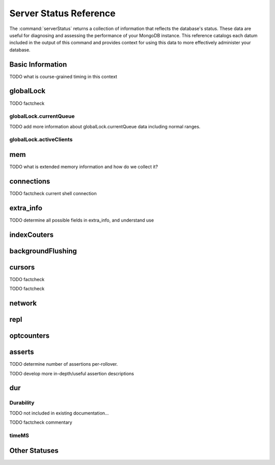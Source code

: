=======================
Server Status Reference
=======================

The :command:`serverStatus` returns a collection of information that
reflects the database's status. These data are useful for diagnosing
and assessing the performance of your MongoDB instance. This reference
catalogs each datum included in the output of this command and
provides context for using this data to more effectively administer
your database.

Basic Information
-----------------

.. describe:: host

   The ``host`` field contains the system's hostname. In Unix/Linux
   system, this should be the same as the output of the ``hostname``
   command.

.. describe:: version

   The ``version`` field contains the version of MongoDB running on
   the current :term:`mongod` or :term:`mongos` instance.

.. describe:: process

   The ``process`` field identifies which kind of MongoDB instance is
   running. Possible values are:

   - ``mongos``
   - ``mongod``

.. describe:: uptime

   The value of the ``uptime`` field corresponds to the number of
   seconds that the ``mongos`` or ``mongod`` process has been
   active.

.. describe:: uptimeEstimate

   ``uptimeEstimate`` provides the uptime as calculated from MongoDB's
   internal course-grained time.

TODO what is course-grained timing in this context

.. describe:: localTime

   The ``localTime`` value is the current time, according to the
   server, in UTC specified in an ISODate format.

.. _globallock:

globalLock
----------

.. describe:: globalLock

   The ``globalLock`` data structure contains information regarding
   the database's current lock state, historical lock status, current
   operation queue, and the number of active clients.

.. describe:: globalLock.toalTime

   The value of ``globalLock.totalTime`` represents the time, in
   microseconds, since the database last started, that the
   ``globalLock`` has existed.

   Larger values indicate that the database has been unavailable for
   more time; however, :status:`uptime` provides context for this
   datum. Also consider the effect of long-running administrative
   operations on this value.

TODO factcheck

.. describe:: globalLock.lockTime

   The value of ``globalLock.lockTime`` represents the time, in
   microseconds, since the database last started, that the
   ``globalLock`` has been *held*.

   Consider this value in combination with
   :status:`globalLock.totalTime`, which is calculated in the
   :status:`globalLock.ratio` value. If this value is small but
   :status:`globalLock.totalTime` is high the ``globalLock`` has
   typically been held frequently for shorter periods of time, which
   may be indicative of a more normal use pattern. If the
   :status:`globalLock.lockTime`` is higher and the
   :status:`globalLock.totalTime` is smaller (relatively,) then fewer
   operations are responsible for a greater portion of server's use
   (relatively.)

.. describe:: globalLock.ratio

   The value of ``gobalLock.ratio`` displays the relationship between
   :status:`globalLock.lockTime` and :status:`globalLock.totalTime`.

   Low values indicate that the ``globalLock`` has typically been held
   frequently for shorter periods of time. High values indicate that
   the ``globalLock`` has been held infrequently for longer periods of
   time.

.. _globallock-currentqueue:

globalLock.currentQueue
~~~~~~~~~~~~~~~~~~~~~~~

.. describe:: globalLock.currentQueue

   The ``globalLock.currentQueue`` data structure value provides more
   granular information concerning the number of operations queued
   because of a lock.

.. describe:: globalLock.currentQueue.total

   The value of ``globalLock.currentQueue.total`` provides a combined
   total of operations queued waiting for the lock.

   A consistently small queue, particularly of shorter operations
   should cause no concern. Also, consider this value in light of the
   size of queue waiting for the read lock
   (e.g. :status:`globalLock.currentQueue.readers`) and write-lock
   (e.g. :status:`globalLock.currentQueue.readers`) individually.

.. describe:: globalLock.currentQueue.readers

   The value of ``globalLock.currentQueue.readers`` is the number of
   operations that are currently queued and waiting for the
   read-lock. A consistently small write-queue, particularly of
   shorter operations should cause no concern.

.. describe:: globalLock.currentQueue.writers

   The value of ``globalLock.currentQueue.writers`` is the number of
   operations that are currently queued and waiting for the
   write-lock. A consistently small write-queue, particularly of
   shorter operations should cause no concern.

TODO add more information about globalLock.currentQueue data including normal ranges.

globalLock.activeClients
~~~~~~~~~~~~~~~~~~~~~~~~

.. describe:: globalLock.activeClients

   The ``globalLock.activeClients`` data structure provides more
   granular information about the number of connected clients and the
   operation types (e.g. read or write) performed by these clients.

   Use this data to provide context for the :ref:`currentQueue
   <globallock-currentqueue>` data.

.. describe:: globalLock.activeClients.total

   The value of ``globalLock.activeClients.total`` is the total number
   of active client connections to the database. This combines clients
   that are performing read operations
   (e.g. :status:`globalLock.activeClients.readers`) and clients that
   are performing write operations (e.g. :status:`globalLock.activeClients.writers`).

.. describe:: globalLock.activeClients.readers

   The value of ``globalLock.activeClients.readers`` contains a count
   of the active client connections performing read operations.

.. describe:: globalLock.activeClients.writers

   The value of ``globalLock.activeClients.writers`` contains a count
   of active client connections performing write operations.

.. _memory-status:

mem
---

.. describe:: mem

   The ``mem`` data structure holds information regarding the target
   system architecture of ``mongod`` and current memory use.

.. describe:: mem.bits

   The value of ``mem.bits`` is either ``64`` or ``32``, depending the
   target system architecture for which the ``mongod`` instance was
   compiled. In most instances this is ``64``, and this value does not
   change over time.

.. describe:: mem.resident

   The value of ``mem.resident`` is roughly equivalent to the amount
   of RAM, in bytes, currently used by the database process. In normal
   use this value tends to grow. In dedicated database servers this
   number tends to approach the total amount of system memory.

.. describe:: mem.virtual

   ``mem.virtual`` displays the quantity, in bytes, of virtual memory
   used by the ``mongod`` process. In typical deployments this value
   is slightly larger than :status:`mem.mapped`. If this value is
   significantly (i.e. gigabytes) larger than :status:`mem.mapped`,
   this could indicate a memory leak.

   If :term:`journaling` is enabled, then ``mem.virtual`` is twice the
   value of :status:`mem.mapped`.

.. describe:: mem.supported

   ``mem.supported`` is true when the underlying system supports
   extended memory information. If this value is false and the system
   does not support extended memory information, then other
   :status:`mem` values may not be accessible to the database server.

TODO what is extended memory information and how do we collect it?

.. describe:: mem.mapped

   The value of ``mem.mapped`` provides the amount of mapped
   memory. Because MognoDB uses memory-mapped files, this value is
   likely to be to be roughly equivalent to the total size of your
   database or databases.

connections
-----------

.. describe:: connections

   The ``connections`` data structure holds data regarding the
   current connection status and availability of the database
   server. Use these values to asses the current load and capacity
   requirements of the server.

.. describe:: connections.current

   The value of ``connections.current`` corresponds to the number of
   connections to the database server from clients. This number
   includes the current shell session. Consider the value of
   :status:`connections.available` to add more context to this datum.

TODO factcheck current shell connection

.. describe:: connections.available

   ``connections.available`` provides a count of the number of unused
   available connections that the database can provide. Consider this
   value in combination with the value of
   :status:`connections.current` to understand the connection load on
   the database.

extra_info
----------

TODO determine all possible fields in extra_info, and understand use

.. describe:: extra_info

   The ``extra_info`` data structure holds data collected by the
   ``mongod`` instance about the underlying system. Your system may
   only report a subset of these fields.

.. describe:: extra_info.note

   The field ``extra_info.note`` reports that the data in this
   structure depend on the underlying platform, and has the text:
   "fields vary by platform."

.. describe:: extra_info.heap_usage_bytes

   The ``extra_info.heap_usage_bytes`` field is only available on
   Linux systems, and relates the total size in bytes of heap space
   used by the database process.

.. describe:: extra_info.page_faults

   The ``extra_info.page_faults`` field is only available on Linux
   systems, and relates the total number of page faults that require
   disk operations. Page faults refer to operations that require the
   database server to access data which isn't available in active
   memory. The ``page_fault`` counter may increase dramatically during
   moments of poor performance and may be correlated with limited
   memory environments and larger data sets. Limited and sporadic page
   faults do not in and of themselves indicate an issue.

indexCouters
------------

.. describe:: indexCouters

   The ``indexCounters`` data structure contains information about the
   state and use of the indexes in MongoDB.

.. describe:: indexCouters.btree

   The ``indexCounters.btree`` data stricture contains data regarding
   MongoDB's :term:`btree` indexes.

.. describe:: indexCouters.btree.accesses

   ``indexCounters.btree.accesses`` reports the number of times that
   the index has been accessed. This value is the combination of the
   :status:`indexCounters.btree.hits` and
   :status:`indexCounters.btree.misses`. Higher values indicate that
   your database has indexes and that these indexes are being used. If
   this number does not grow over time, this might indicate that your
   indexes do not effectively support your use.

.. describe:: indexCouters.btree.hits

   The ``indexCouters.btree.hits`` value reflects the number of times
   that an index has been access and ``mongod`` is able to return the
   index from memory.

   A higher value indicates that the indexes are being used
   effectively. ``indexCounters.btree.hits`` values that represent a
   greater proportion of the :status:`indexCounters.btree.accesses`
   value, tend to indicate more effective index configuration.

.. describe:: indexCouters.btree.misses

   The ``indexCounters.btree.misses`` value represents the number of
   times that an index page was accessed that was not in memory. These
   "misses," do not indicate a failed query or operation, but rather
   an inefficient use of the index. Lower values in this field
   indicate better index use and likely overall performance as well.

.. describe:: indexCounters.btree.resets

   The ``index Counter.btree.resets`` value reflects the number of
   times that the index counters have been reset since the database
   last restarted. Typically this value is ``0``, but use this value
   to provide context for the data specified by other
   :status:`indexCounters` values.

.. describe:: indexCouters.btree.missRatio

   The ``indexCounters.btree.missRatio`` value is the ratio of
   :status:`indexCounters.btree.hits` to
   :status:`indexCounters.btree.misses` misses. This value is
   typically ``0`` or approaching ``0``.

backgroundFlushing
------------------

.. describe:: backgroundFlushing

   ``mongod`` periodically flushes writes to disk. In the default
   configuration, this happens every 60 seconds. The
   ``backgroundFlushing`` data structure contains data that regarding
   these operations. Consider these values if you have concerns about
   write performance and :ref:`durability <durability-status>`.

.. describe:: backgroundFlushing.flushes

   ``backgroundFlushing.flushes`` is a counter that collects the
   number of times the database has flushed all writes to disk. This
   value will grow as database runs for longer periods of time.

.. describe:: backgroundFlushing.total_ms

   The ``backgroundFlushing.total_ms`` value provides the total number
   of milliseconds (ms) that the ``mongod`` processes have spent
   writing (i.e. flushing) data to disk. Because this is an absolute
   value, consider the value of :status:`backgroundFlishing.flushes`
   and :status:`backgroundFlushing.average_ms` to provide better
   context for this datum.

.. describe:: backgroundFlushing.average_ms

   The ``backgroundFlushing.average_ms`` value describes the
   relationship between the number of flushes and the total amount of
   time that the database has spent writing data to disk. The larger
   :status:`backgroundFlushing.flushes` is, the more likely this value
   is likely to represent a "normal," time; however, this value can be
   skewed by abnormal data.

   Use the :status:`backgroundFlushing.last_ms` to ensure that a high
   average has not been skewed by transient historical issue or a
   random write distribution.

.. describe:: backgroundFlushing.last_ms

   The value of the ``backgroundFlushing.last_ms`` field is the amount
   of time, in milliseconds, that the last flush operation took to
   complete. Use this value to verify that the current performance of
   the server and is in line with the historical data provided by
   :status:`backgroundFlushing.average_ms` and
   :status:`backgroundFlushing.total_ms`.

.. describe:: backgroundFlushing.last_finished

   The ``backgroundFlushing.last_finished`` field provides a timestamp
   from when the last flush operation was completed in the
   :term:`ISODate` format. If this value is more than a few minutes
   old relative to your server's current time and accounting for
   differences in time zone, restarting the database may result in
   some data loss.

   Also consider ongoing operations that might skew this value by
   routinely block write operations.

cursors
-------

.. describe:: cursors

   The ``cursors`` data structure contains data regarding cursor state
   and use.

.. describe:: cursors.totalOpen

   ``cursors.totalOpen`` provides the number of cursors that MongoDB
   is maintaining for clients. Typically this value small or zero;
   however, if there is a queue, or a large number of operations this
   value may rise.

TODO factcheck

.. describe:: cursors.clientCursors_size

   .. deprecated:: 1.x
      See :status:`cursors.totalOpen` for this datum.

.. describe:: cursors.timedOut

   ``cursors.timedOut`` provides a counter of the total number of
   cursors that have timed out since the server process started. If
   this number is large or growing at a regular rate, ensure that
   there are no issues with your system's memory or your application's
   connection.

TODO factcheck

network
-------

.. describe:: network

   The ``network`` data structure contains data regarding MongoDB's
   network use.

.. describe:: network.bytesIn

   The value of the ``network.bytesIn`` field reflects the amount of
   network traffic, in bytes, received *by* this database. Use this
   value to ensure that network traffic sent to the ``mongod`` process
   is consistent with expectations and overall inter-application
   traffic.

.. describe:: network.bytesOut

   The value of the ``network.bytesOut`` field reflects the amount of
   network traffic, in bytes, sent *from* this database. Use this
   value to ensure that network traffic sent by the ``mongod`` process
   is consistent with expectations and overall inter-application
   traffic.

.. describe:: network.numRequests

   The ``network.numRequests`` field is a counter of the total number
   of distinct requests that the server has received. Use this value
   to provide context for the :status:`network.bytesIn` and
   :status:`network.bytesOut` values to ensure that MongoDB's network
   utilization is consistent with expectations and application use.

repl
----

.. describe:: repl

   The ``repl`` data structure contains status information for
   MongoDB's replication (i.e. "replica set") configuration. These
   values only appear when replication is enabled for the current
   host.

   See :doc:`/core/replication` for more information on replication.

.. describe:: repl.setName

   The ``repl.setName`` field contains a string with the name of the
   current replica set. This value is taken from ``--replSet`` command
   line argument, or ``replSet`` value in the configuration file.

   See :doc:`/core/replication` for more information on replication.

.. describe:: repl.ismaster

   The value of the ``repl.ismaster`` field is either "``true``" or
   "``false``" and reflects whether the current node is the master or
   primary node in the replica set.

   See :doc:`/core/replication` for more information on replication.

.. describe:: repl.secondary

   The value of the ``repl.secondary`` field is either "``true``" or
   "``false``" and reflects whether the current node is a secondary
   node in the replica set.

   See :doc:`/core/replication` for more information on replication.

.. describe:: repl.hosts

   ``repl.hosts`` is an array that lists the other nodes in the
   current replica set. Each host in the list is displayed the form of
   "``"hostname:port"``".

   See :doc:`/core/replication` for more information on replication.

optcounters
-----------

.. describe:: optcounters

   The ``opcounters`` data structure provides an overview of database
   operations by type and makes it possible to analyze the load on
   the database in more granular manner.

   These numbers will grow over time and in response to database
   use. Analyze these values over time to track database utilization.

.. describe:: optcounters.insert

   ``opcounters.insert`` provides a counter of the total number of
   insert operations since the ``mongod`` instance last started.

.. describe:: optcounters.query

   ``opcounters.query`` provides a counter of the total number of
   queries since the ``mongod`` instance last started.

.. describe:: optcounters.update

   ``opcounters.update`` provides a counter of the total number of
   update operations since the ``mongod`` instance last started.

.. describe:: optcounters.delete

   ``opcounters.delete`` provides a counter of the total number of
   delete operations since the ``mongod`` instance last started.

.. describe:: optcounters.getmore

   ``opcounters.getmore`` provides a counter of the total number of
   "getmore" operations since the ``mongod`` instance last started. On
   a primary node, this counter can be high even if the query count is
   low. Secondary nodes send ``getMore`` operations to the primary
   node as part of the replication process.

.. describe:: optcounters.command

   ``opcounters.command`` provides a counter of the total number of
   commands issued to the database since the ``mongod`` instance last
   started.

asserts
-------

.. describe:: asserts

   The ``asserts`` data structure provides an account of the number of
   asserts on the database. While assert errors are typically
   uncommon, if there are non-zero values for the ``asserts``, you
   should check the log file for the ``mongod`` process for more
   information. In many cases these errors are trivial, but should be
   investigated.

.. describe:: asserts.regular

   The ``asserts.regular`` counter tracks the number of regular
   assertions raised since the server process started. Check the log
   file for more information about these messages.

.. describe:: asserts.warning

   The ``asserts.warning`` counter tracks the number of warnings
   raised since the server process started. Check the log file for
   more information about these warnings.

.. describe:: asserts.msg

   The ``asserts.msg`` counter tracks the number of message assertions
   raised since the server process started. Check the log file for
   more information about these messages.

.. describe:: asserts.user

   The ``asserts.users`` counter reports the number of "user asserts"
   that have occurred since the last time the server process
   started. These are errors that can be generated by a user such as
   out of disk space or duplicate key. You should be able to resolve
   this issue by fixing a problem with your application or
   deployment. Check the log for more information.

.. describe:: asserts.rollovers

   The ``asserts.rollovers`` counter displays the number of times that
   the rollover counters have rolled over since the last time the
   server process started. The counters will rollover to zero after
   **TK** assertions. Use this value to provide context to the other
   values in the :status:`asserts` data structure.

TODO determine number of assertions per-rollover.

TODO develop more in-depth/useful assertion descriptions

.. _durability-status:

dur
---

Durability
~~~~~~~~~~

.. describe:: dur

   The ``dur`` (for "durability") data structure contains data
   regarding MongoDB's journaling. Journaling must be enabled for
   these data to appear in the output of "``ServerStatus``".

   See :doc:`/core/journaling` for more information about journaling
   operations.

.. describe:: dur.commits

   The ``dur.commits`` value provides the number of commits to the
   journal in the last commit interval.

   Commits to the journal are grouped to improve performance. By
   default the interval is 100 milliseconds (ms), but the interval is
   configurable as a run-time option and can range from 2ms to 300ms.

.. describe:: dur.journaledMB

   The ``dur.journaledMB`` value provides the amount of data in
   megabytes (MB) written to the journal in the last commit interval.

   Commits to the journal are grouped to improve performance. By
   default the commit interval is 100 milliseconds (ms), but the
   interval is configurable as a run-time option and can range from
   2ms to 300ms.

.. describe:: dur.writeToDataFilesMB

   The ``dur.writeToDataFilesMB`` value provides the amount of data in
   megabytes (MB) written from the journal to the data files in the
   last commit interval.

   Commits to the journal are grouped to improve performance. By
   default the commit interval is 100 milliseconds (ms), but the
   interval is configurable as a run-time option and can range from
   2ms to 300ms.

.. describe:: dur.compression

   The ``dur.compression`` value ...

TODO not included in existing documentation...

.. describe:: dur.commitsInWriteLock

   The value of the field ``dur.commitsInWriteLock`` provides a count
   of the commits to the journal in the last interval that were
   queued behind a write lock. Commits in a write lock are
   undesirable and may indicate a defect in application requests or
   capacity concerns for the database.

TODO factcheck commentary

.. describe:: dur.earlyCommits

   The ``dur.earlyCommits`` value reflects the number of time a commit
   was requested before the scheduled time. Use this value to ensure
   that your journal commit interval is not too long for your deployment

timeMS
~~~~~~

.. describe:: dur.timeMS

   The ``dur.timeMS`` data structure provides information about the
   performance of the ``mongod`` instance for journaling operations.

.. describe:: dur.timeMS.dt

   The ``dur.timeMS.dt`` value provides, in milliseconds, the length
   of time over which the ``dur.timeMS`` data were collected. Use this
   field to provide context to the adjacent values.

.. describe:: dur.timeMS.prepLogBuffer

   The ``dur.timeMS.prepLogBuffer`` value provides, in milliseconds,
   the amount of time preparing to write to the journal. Smaller
   values indicate better journal performance.

.. describe:: dur.timeMS.writeToJournal

   The ``dur.timeMS.writeToJournal`` value provides, in milliseconds,
   the amount of time spent actually writing to the journal. File
   system speeds and device interfaces can affect performance.

.. describe:: dur.timeMS.writeToDataFiles

   The ``dur.timeMS.writeToDataFiles`` value provides, in
   milliseconds, the amount of time spent writing to data files after
   journaling. File system speeds and device interfaces can affect
   performance.

.. describe:: dur.timeMS.remapPrivateView

   The ``dur.timeMS.remapPrivateView`` value provides, in
   milliseconds, the amount of time remapping copy-on-write memory
   mapped views. Smaller values indicate better journal performance.


Other Statuses
--------------

.. describe:: writeBacksQueued

   The value of ``writeBacksQueued`` is "``true``" when there are
   operations from a ``mongos`` that need to be retried. Typically
   this option is false.
